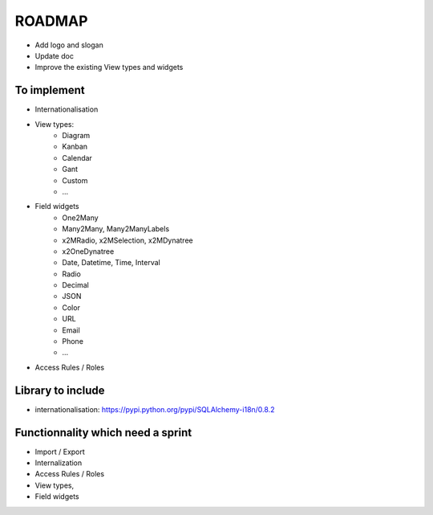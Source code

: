 ROADMAP
=======

* Add logo and slogan
* Update doc
* Improve the existing View types and widgets

To implement
------------

* Internationalisation
* View types:
    - Diagram
    - Kanban
    - Calendar
    - Gant
    - Custom
    - ...
* Field widgets
    - One2Many
    - Many2Many, Many2ManyLabels
    - x2MRadio, x2MSelection, x2MDynatree
    - x2OneDynatree
    - Date, Datetime, Time, Interval
    - Radio
    - Decimal
    - JSON
    - Color
    - URL
    - Email
    - Phone
    - ...
* Access Rules / Roles

Library to include
------------------

* internationalisation: https://pypi.python.org/pypi/SQLAlchemy-i18n/0.8.2

Functionnality which need a sprint
----------------------------------

* Import / Export
* Internalization
* Access Rules / Roles
* View types,
* Field widgets
